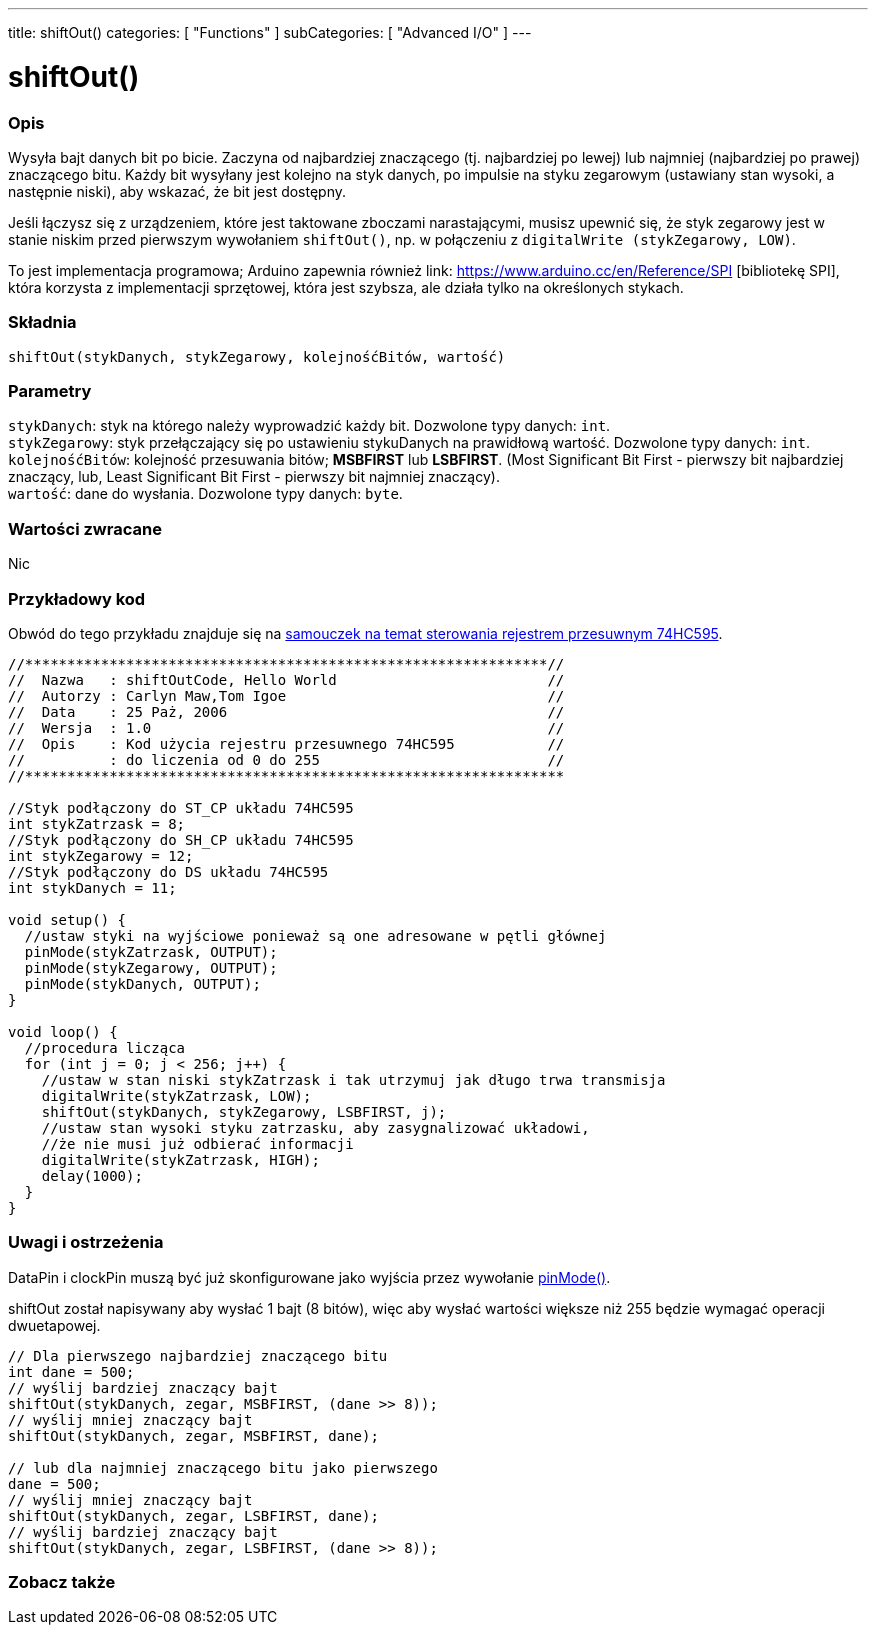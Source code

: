 ---
title: shiftOut()
categories: [ "Functions" ]
subCategories: [ "Advanced I/O" ]
---

= shiftOut()


// POCZĄTEK SEKCJI OPISOWEJ
[#overview]
--

[float]
=== Opis
Wysyła bajt danych bit po bicie. Zaczyna od najbardziej znaczącego (tj. najbardziej po lewej) lub najmniej (najbardziej po prawej) znaczącego bitu. Każdy bit wysyłany jest kolejno na styk danych, po impulsie na styku zegarowym (ustawiany stan wysoki, a następnie niski), aby wskazać, że bit jest dostępny.

Jeśli łączysz się z urządzeniem, które jest taktowane zboczami narastającymi, musisz upewnić się, że styk zegarowy jest w stanie niskim przed pierwszym wywołaniem `shiftOut()`, np. w połączeniu z `digitalWrite (stykZegarowy, LOW)`.

To jest implementacja programowa; Arduino zapewnia również link: https://www.arduino.cc/en/Reference/SPI [bibliotekę SPI], która korzysta z implementacji sprzętowej, która jest szybsza, ale działa tylko na określonych stykach.

[%hardbreaks]


[float]
=== Składnia
`shiftOut(stykDanych, stykZegarowy, kolejnośćBitów, wartość)`


[float]
=== Parametry
`stykDanych`: styk na którego należy wyprowadzić każdy bit. Dozwolone typy danych: `int`. +
`stykZegarowy`: styk przełączający się po ustawieniu stykuDanych na prawidłową wartość. Dozwolone typy danych: `int`. +
`kolejnośćBitów`: kolejność przesuwania bitów; *MSBFIRST* lub *LSBFIRST*. (Most Significant Bit First - pierwszy bit najbardziej znaczący, lub, Least Significant Bit First - pierwszy bit najmniej znaczący). +
`wartość`: dane do wysłania. Dozwolone typy danych: `byte`.


[float]
=== Wartości zwracane
Nic

--
// KONIEC SEKCJI OPISOWEJ




// POCZĄTEK SEKCJI JAK UŻYWAĆ
[#howtouse]
--

[float]
=== Przykładowy kod
// Opisz, na czym polega przykładowy kod i dodaj odpowiedni kod ►►►►► NINIEJSZA SEKCJA JEST OBOWIĄZKOWA ◄◄◄◄◄
Obwód do tego przykładu znajduje się na https://arduino.cc/en/Tutorial/ShiftOut[samouczek na temat sterowania rejestrem przesuwnym 74HC595].

[source,arduino]
----
//**************************************************************//
//  Nazwa   : shiftOutCode, Hello World                         //
//  Autorzy : Carlyn Maw,Tom Igoe                               //
//  Data    : 25 Paż, 2006                                      //
//  Wersja  : 1.0                                               //
//  Opis    : Kod użycia rejestru przesuwnego 74HC595           //
//          : do liczenia od 0 do 255                           //
//****************************************************************

//Styk podłączony do ST_CP układu 74HC595
int stykZatrzask = 8;
//Styk podłączony do SH_CP układu 74HC595
int stykZegarowy = 12;
//Styk podłączony do DS układu 74HC595
int stykDanych = 11;

void setup() {
  //ustaw styki na wyjściowe ponieważ są one adresowane w pętli głównej
  pinMode(stykZatrzask, OUTPUT);
  pinMode(stykZegarowy, OUTPUT);
  pinMode(stykDanych, OUTPUT);
}

void loop() {
  //procedura licząca
  for (int j = 0; j < 256; j++) {
    //ustaw w stan niski stykZatrzask i tak utrzymuj jak długo trwa transmisja
    digitalWrite(stykZatrzask, LOW);
    shiftOut(stykDanych, stykZegarowy, LSBFIRST, j);
    //ustaw stan wysoki styku zatrzasku, aby zasygnalizować układowi,
    //że nie musi już odbierać informacji
    digitalWrite(stykZatrzask, HIGH);
    delay(1000);
  }
}
----
[%hardbreaks]

[float]
=== Uwagi i ostrzeżenia
DataPin i clockPin muszą być już skonfigurowane jako wyjścia przez wywołanie link:../../digital-io/pinmode[pinMode()].

shiftOut został napisywany aby wysłać 1 bajt (8 bitów), więc aby wysłać wartości większe niż 255 będzie wymagać operacji dwuetapowej.
[source,arduino]
----
// Dla pierwszego najbardziej znaczącego bitu
int dane = 500;
// wyślij bardziej znaczący bajt
shiftOut(stykDanych, zegar, MSBFIRST, (dane >> 8));
// wyślij mniej znaczący bajt
shiftOut(stykDanych, zegar, MSBFIRST, dane);

// lub dla najmniej znaczącego bitu jako pierwszego
dane = 500;
// wyślij mniej znaczący bajt
shiftOut(stykDanych, zegar, LSBFIRST, dane);
// wyślij bardziej znaczący bajt
shiftOut(stykDanych, zegar, LSBFIRST, (dane >> 8));
----
[%hardbreaks]

--
// KONIEC SEKCJI JAK UŻYWAĆ


// POCZĄTEK SEKCJI ZOBACZ TAKŻE
[#see_also]
--

[float]
=== Zobacz także

--
// KONIEC SEKCJI ZOBACZ TAKŻE
